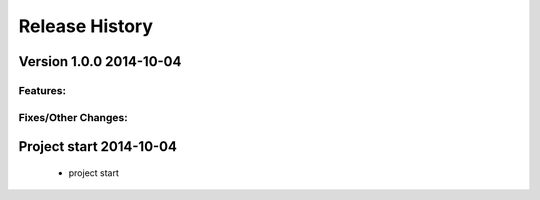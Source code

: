 ===============
Release History
===============

.. _whats-new:


Version 1.0.0     2014-10-04
============================

Features:
---------


Fixes/Other Changes:
--------------------


Project start 2014-10-04
========================

   - project start
